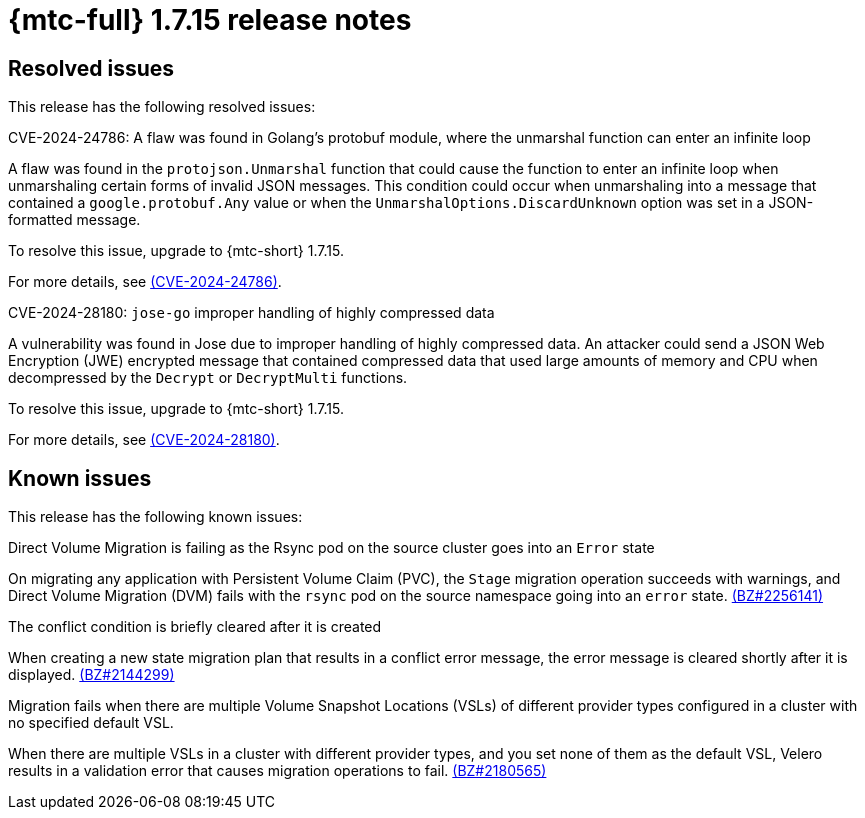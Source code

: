 // Module included in the following assemblies:
//
// * migration_toolkit_for_containers/mtc-release-notes.adoc
:_mod-docs-content-type: REFERENCE
[id="migration-mtc-release-notes-1-7-15_{context}"]
= {mtc-full} 1.7.15 release notes

[id="resolved-issues-1-7-15_{context}"]
== Resolved issues

This release has the following resolved issues:

.CVE-2024-24786: A flaw was found in Golang's protobuf module, where the unmarshal function can enter an infinite loop

A flaw was found in the `protojson.Unmarshal` function that could cause the function to enter an infinite loop when unmarshaling certain forms of invalid JSON messages. This condition could occur when unmarshaling into a message that contained a `google.protobuf.Any` value or when the `UnmarshalOptions.DiscardUnknown` option was set in a JSON-formatted message.

To resolve this issue, upgrade to {mtc-short} 1.7.15.

For more details, see link:https://access.redhat.com/security/cve/CVE-2024-24786[(CVE-2024-24786)].

.CVE-2024-28180: `jose-go` improper handling of highly compressed data

A vulnerability was found in Jose due to improper handling of highly compressed data. An attacker could send a JSON Web Encryption (JWE) encrypted message that contained compressed data that used large amounts of memory and CPU when decompressed by the `Decrypt` or `DecryptMulti` functions. 

To resolve this issue, upgrade to {mtc-short} 1.7.15.

For more details, see link:https://access.redhat.com/security/cve/CVE-2024-28180[(CVE-2024-28180)].


[id="known-issues-1-7-15_{context}"]
== Known issues

This release has the following known issues:

.Direct Volume Migration is failing as the Rsync pod on the source cluster goes into an `Error` state

On migrating any application with Persistent Volume Claim (PVC), the `Stage` migration operation succeeds with warnings, and Direct Volume Migration (DVM) fails with the `rsync` pod on the source namespace going into an `error` state. link:https://bugzilla.redhat.com/show_bug.cgi?id=2256141[(BZ#2256141)]

.The conflict condition is briefly cleared after it is created

When creating a new state migration plan that results in a conflict error message, the error message is cleared shortly after it is displayed. link:https://bugzilla.redhat.com/show_bug.cgi?id=2144299[(BZ#2144299)]

.Migration fails when there are multiple Volume Snapshot Locations (VSLs) of different provider types configured in a cluster with no specified default VSL.

When there are multiple VSLs in a cluster with different provider types, and you set none of them as the default VSL, Velero results in a validation error that causes migration operations to fail. link:https://bugzilla.redhat.com/show_bug.cgi?id=2180565[(BZ#2180565)]
